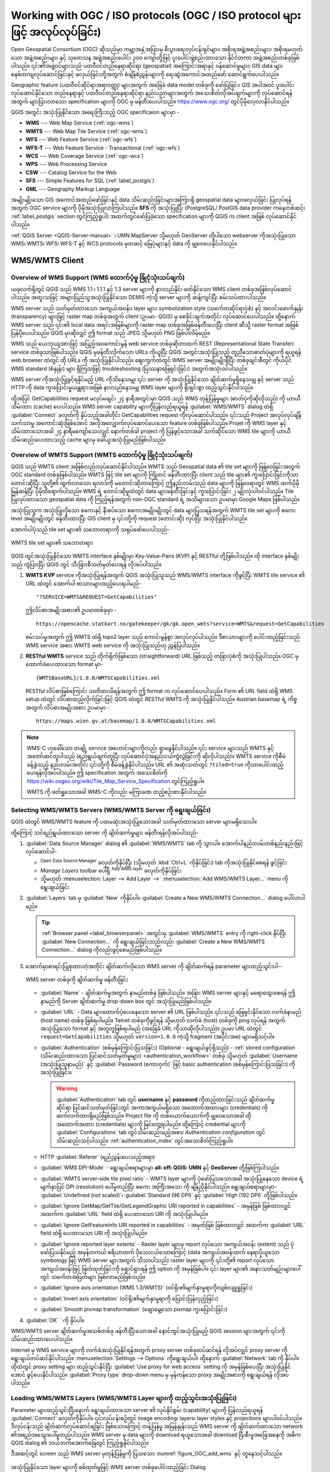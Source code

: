 .. _working_with_ogc:

*******************************************************************************
Working with OGC / ISO protocols (OGC / ISO protocol များဖြင့် အလုပ်လုပ်ခြင်း)
*******************************************************************************

.. only:: html

   .. contents::
      :local:

.. index:: OGC (Open Geospatial Consortium)

Open Geospatial Consortium (OGC) ဆိုသည်မှာ ကမ္ဘာ့အနှံ့အပြားမှ စီးပွားရေးလုပ်ငန်းရှင်များ၊ အစိုးရအဖွဲ့အစည်းများ၊ အစိုးရမဟုတ်သော အဖွဲ့အစည်းများ နှင့် သုတေသန အဖွဲ့အစည်းပေါင်း ၃၀၀ ကျော်တို့ဖြင့် ပူးပေါင်းဖွဲ့စည်းထားသော နိုင်ငံတကာ အဖွဲ့အစည်းတစ်ခုဖြစ်ပါသည်။ ၎င်း၏အဖွဲ့ဝင်များသည် ပထဝီဝင်တည်နေရာဆိုင်ရာ (geospatial) အကြောင်းအရာနှင့် ဝန်ဆောင်မှုများ၊ GIS data များစနစ်တကျလုပ်ဆောင်ခြင်းနှင့် ဖလှယ်ခြင်းတို့အတွက် စံချိန်စံညွှန်းများကို ရေးဆွဲအကောင်အထည်ဖော် ဆောင်ရွက်ပေးပါသည်။ 

Geographic feature (ပထဝီဝင်ဆိုင်ရာအရာဝတ္ထု) များအတွက် အခြေခံ data model တစ်ခုကို ဖော်ပြခြင်း၊ GIS အပါအဝင် ပူးပေါင်းလုပ်ဆောင်နိုင်သော တည်နေရာနှင့် ပထဝီဝင်တည်နေရာဆိုင်ရာ နည်းပညာများအတွက် အသေးစိတ်လိုအပ်ချက်များကို လုပ်ဆောင်ရန်အတွက် များပြားလာသော specification များကို OGC မှ ဖန်တီးပေးပါသည်။  https://www.ogc.org/ တွင်ပိုမိုလေ့လာနိုင်ပါသည်။

.. index:: WMS, WFS, WCS, CAT, SFS, GML

QGIS အတွင်း အသုံးပြုနိုင်သော အရေးကြီးသည့် OGC specificaion များမှာ -

* **WMS** --- Web Map Service (:ref:`ogc-wms`)
* **WMTS** --- Web Map Tile Service (:ref:`ogc-wms`)
* **WFS** --- Web Feature Service (:ref:`ogc-wfs`)
* **WFS-T** --- Web Feature Service - Transactional (:ref:`ogc-wfs`)
* **WCS** --- Web Coverage Service (:ref:`ogc-wcs`)
* **WPS** --- Web Processing Service
* **CSW** --- Catalog Service for the Web
* **SFS** --- Simple Features for SQL (:ref:`label_postgis`)
* **GML** --- Geography Markup Language

အမျိုးမျိုးသော GIS အကောင်အထည်ဖော်ခြင်းနှင့် data သိမ်းဆည်းခြင်းများအကြားရှိ geospatial data များဖလှယ်ခြင်း ပြုလုပ်ရန်အတွက် OGC service များကို ပိုမိုအသုံးပြုလာကြပါသည်။ **SFS** ကို အသုံးပြုပြီး (PostgreSQL/ PostGIS data provider ကနေတစ်ဆင့်၊ :ref:`label_postgis` section တွင်ကြည့်ရှုပါ) အထက်တွင်ဖော်ပြခဲ့သော specification များကို QGIS က client အဖြစ် လုပ်ဆောင်နိုင်ပါသည်။

:ref:`QGIS Server <QGIS-Server-manual>` ၊ UMN MapServer သို့မဟုတ် GeoServer တို့ပါသော webserver ကိုအသုံးပြုသော WMS၊ WMTS၊ WFS၊ WFS-T နှင့် WCS protocols မှတဆင့် မြေပုံများနှင့် data ကို မျှဝေပေးနိုင်ပါသည်။ 

.. _`ogc-wms`:

WMS/WMTS Client
================

.. index:: WMS; Client
   see: WMTS; WMS

.. _`ogc-wms-about`:

Overview of WMS Support (WMS ထောက်ပံ့မှု ခြုံငုံသုံးသပ်ချက်)
-------------------------------------------------------------

ယခုလက်ရှိတွင် QGIS သည် WMS 1.1 ၊ 1.1.1 နှင့် 1.3 server များကို နားလည်နိုင်၊ ဖတ်နိုင်သော WMS client တစ်ခုအဖြစ်လုပ်ဆောင်ပါသည်။ အထူးသဖြင့် အများပြည်သူအသုံးပြုနိုင်သော DEMIS ကဲ့သို့ server များကို ဆန့်ကျင်ပြီး စမ်းသပ်ထားပါသည်။

WMS server သည် သတ်မှတ်ထားသော အကျယ်အဝန်း၊ layer များ၊ symbolization style (သင်္ကေတဆိုင်ရာပုံစံ) နှင့် အလင်းဖောက်နှုန်း (transparency) များဖြင့် raster map တစ်ခုအတွက် client (ဥပမာ- QGIS) မှ စေခိုင်းချက်အတိုင်း လုပ်ဆောင်ပေးပါသည်။ ထို့နောက် WMS server သည် ၎င်း၏ local data အရင်းအမြစ်များကို raster map တစ်ခုအဖြစ်ဖန်တီးပေးပြီး client ဆီသို့ raster format အဖြစ် ပြန်ပို့ပေးပါသည်။ QGIS မှာဆိုလျှင် ဤ format သည် JPEG သို့မဟုတ် PNG ဖြစ်ပါလိမ့်မည်။

WMS သည် ယေဘုယျအားဖြင့် အပြည့်အဝကောင်းမွန် web service တစ်ခုဆိုတာထက် REST (Representational State Transfer) service တစ်ခုသာဖြစ်ပါသည်။ QGIS မှဖန်တီးလိုက်သော URLs ကိုယူပြီး QGIS အတွင်းအသုံးပြုသည့် တူညီသောဓာတ်ပုံများကို ရယူရန် web browser ထဲတွင် ထို URLs ကို အသုံးပြုနိုင်ပါသည်။ ဈေးကွက်ထဲတွင် WMS server အမျိုးမျိုးရှိပြီး တစ်ခုချင်းစီတွင် ကိုယ်ပိုင် WMS standard (စံနှုန်း) များ ရှိကြသဖြင့် troubleshooting (ပြဿနာဖြေရှင်းခြင်း) အတွက်အသုံးဝင်ပါသည်။

WMS server ကိုအသုံးပြုခွင့်ရနိုင်မည့် URL ကိုသိနေသမျှ၊ ၎င်း server ကို အသုံးပြုနိုင်သော ချိတ်ဆက်မှုရှိနေသမျှ နှင့် server သည် HTTP ကို data ကူးပြောင်းမှုယန္တရားအဖြစ် နားလည်နေသမျှ WMS layer များကို ရိုးရှင်းစွာ ထည့်သွင်းနိုင်ပါသည်။

ထို့အပြင် GetCapabilities request မလုပ်မချင်း ၂၄ နာရီအတွင်းမှာ QGIS သည် WMS တုန့်ပြန်မှုများ (ဓာတ်ပုံကိုဆိုလိုသည်) ကို ယာယီသိမ်းထား (cache) ပေးပါသည်။ WMS server capability များကိုပြန်လည်ရယူရန် :guilabel:`WMS/WMTS` dialog ထဲရှိ :guilabel:`Connect` ခလုတ်ကို နှိပ်သည့်အခါတိုင်း GetCapabilities request ကိုလုပ်ဆောင်ပါသည်။ ၎င်းသည် Project အလုပ်လုပ်ချိန်သက်သာမှု အကောင်းဆုံးဖြစ်အောင် အလိုအလျှောက်လုပ်ဆောင်ပေးသော feature တစ်ခုဖြစ်ပါသည်။ Projet ကို WMS layer နှင့်သိမ်းထားသောအခါ ၂၄ နာရီမကျော်သေးလျှင် နောက်တစ်ခါ project ကို ပြန်ဖွင့်သောအခါ သက်ဆိုင်သော WMS tile များကို ယာယီသိမ်းဆည်းပေးထားသည့် cache များမှ ခေါ်ယူအသုံးပြုမည်ဖြစ်ပါသည်။

Overview of WMTS Support (WMTS ထောက်ပံ့မှု ခြုံငုံသုံးသပ်ချက်)
---------------------------------------------------------------

QGIS သည် WMTS client အဖြစ်လည်းလုပ်ဆောင်နိုင်ပါသည်။ WMTS သည် Geospatial data ၏ tile set များကို ဖြန့်ဝေခြင်းအတွက် OGC standard တစ်ခုဖြစ်ပါသည်။ WMTS ဖြင့် tile set များကို ကြိုတင် ဖန်တီးထားပြီး client သည် tile များ၏ ကူးပြောင်းခြင်းကိုသာ တောင်းဆိုပြီး သူတို့၏ ထွက်လာသော ရလာဒ်ကို မတောင်းဆိုတာကြောင့် ဤနည်းလမ်းသည် data များကို ဖြန့်ဝေရာတွင် WMS ထက်ပိုမိုမြန်ဆန်ပြီး ပိုမိုထိရောက်ပါသည်။ WMS ရဲ့ တောင်းဆိုမှုထဲတွင် data များဖန်တီးခြင်းနှင့် ကူးပြောင်းခြင်း ၂ မျိုးလုံးပါဝင်ပါသည်။ Tile ပြုလုပ်ထားသော geospatial data ကို ကြည့်ရန်အတွက် non-OGC standard ရဲ့ အသိများသော ဥပမာမှာ Google Maps ဖြစ်ပါသည်။

အသုံးပြုသူက အသုံးပြုလိုသော စကေးနှင့် နီးစပ်သော စကေးအမျိုးမျိုးတွင် data များပြသရန်အတွက် WMTS tile set များကို စကေး level အမျိုးမျိုးတွင် ဖန်တီးထားပြီး GIS client မှ ၎င်းတို့ကို request (တောင်းဆို) လုပ်ပြီး အသုံးပြုနိုင်ပါသည်။

အောက်ပါပုံသည် tile set များ၏ သဘောတရားကို သရုပ်ဖော်ပေးပါသည်- 

.. _figure_wmts_tiles:

.. figure:: img/concept_wmts.png
   :align: center

   WMTS tile set များ၏ သဘောတရား

QGIS တွင်အသုံးပြုနိုင်သော WMTS interface နှစ်မျိုးမှာ Key-Value-Pairs (KVP) နှင့် RESTful တို့ဖြစ်ပါသည်။ ထို interface နှစ်မျိုးသည် ကွဲပြားပြီး QGIS တွင် သီးခြားစီသတ်မှတ်ပေးရန် လိုအပ်ပါသည်။

#. **WMTS KVP** service ကိုအသုံးပြုရန်အတွက် QGIS အသုံးပြုသူသည် WMS/WMTS interface ကိုဖွင့်ပြီး WMTS tile service ၏ URL ထဲတွင် အောက်ပါ စာသားများထည့်ပေးရပါမည်-

   ::

     "?SERVICE=WMTS&REQUEST=GetCapabilities"

   ဤလိပ်စာအမျိုးအစား၏ ဥပမာတစ်ခုမှာ - 

   ::

      https://opencache.statkart.no/gatekeeper/gk/gk.open_wmts?service=WMTS&request=GetCapabilities

   စမ်းသပ်မှုအတွက် ဤ WMTS ထဲရှိ topo2 layer သည် ကောင်းမွန်စွာ အလုပ်လုပ်ပါသည်။ ဒီစာသားများကို ပေါင်းထည့်ခြင်းသည် WMS service အစား WMTS web service ကို အသုံးပြုသည်ဟု ညွှန်ပြပါသည်။

#. **RESTful WMTS** service သည် တိုက်ရိုက်ဖြစ်သော (straightforward) URL ဖြစ်သည့် တခြားပုံစံကို အသုံးပြုပါသည်။ OGC မှ ထောက်ခံပေးထားသော format မှာ-

   ::

     {WMTSBaseURL}/1.0.0/WMTSCapabilities.xml

   RESTful လိပ်စာဖြစ်ကြောင်း သတိထားမိရန်အတွက် ဤ format က လုပ်ဆောင်ပေးပါသည်။ Form ၏ URL field ထဲရှိ WMS setup ထဲတွင် လိပ်စာထည့်လိုက်ခြင်းဖြင့် QGIS ထဲတွင် RESTful WMTS ကို အသုံးပြုနိုင်ပါသည်။ Austrian basemap ရဲ့ ကိစ္စအတွက် လိပ်စာအမျိုးအစား ဥပမာမှာ - 

   ::

     https://maps.wien.gv.at/basemap/1.0.0/WMTSCapabilities.xml

.. note:: WMS-C ဟုခေါ်သော တချို့ service အဟောင်းများကိုလည်း ရှာဖွေနိုင်ပါသည်။ ၎င်း service များသည် WMTS နှင့်အတော်ဆင်တူပါသည် (ရည်ရွယ်ချက်တူပြီး လုပ်ဆောင်ပုံအနည်းငယ်ကွဲလွဲခြင်းကို ဆိုလိုပါသည်)။ WMTS service ကိုစီမံခန့်ခွဲသည့် နည်းလမ်းအတိုင်း ၎င်းတို့ကို စီမံခန့်ခွဲနိုင်ပါသည်။ URL ၏ အဆုံးသတ်တွင် ``?tiled=true`` ကိုသာပေါင်းထည့်ပေးရန်လိုအပ်ပါသည်။ ဤ specification အတွက် အသေးစိတ်ကို https://wiki.osgeo.org/wiki/Tile_Map_Service_Specification တွင်ကြည့်ရှုပါ။

   WMTS ကို ဖတ်ရှုသောအခါ WMS-C ကိုလည်း မကြာခဏ ထည့်စဉ်းစားနိုင်ပါသည်။

.. _`ogc-wms-servers`:

Selecting WMS/WMTS Servers (WMS/WMTS Server ကို ရွေးချယ်ခြင်း)
---------------------------------------------------------------

QGIS ထဲတွင် WMS/WMTS feature ကို ပထမဆုံးအသုံးပြုသောအခါ သတ်မှတ်ထားသော server များမရှိသေးပါ။

ထို့ကြောင့် သင်ရည်ရွယ်ထားသော server ကို ချိတ်ဆက်မှုများ ဖန်တီးရန်လိုအပ်ပါသည်-

#. :guilabel:`Data Source Manager` dialog ၏ |wms| :guilabel:`WMS/WMTS` tab ကို သွားပါ။ အောက်ပါနည်းလမ်းတစ်နည်းနည်းဖြင့် လုပ်ဆောင်ပါ- 

   * |dataSourceManager| :sup:`Open Data Source Manager` ခလုတ်ကိုနှိပ်ပြီး (သို့မဟုတ် :kbd:`Ctrl+L` ကိုနှိပ်ခြင်း) tab ကိုအသုံးပြုနိုင်စေရန် ဖွင့်ခြင်း
   * *Manage Layers* toolbar ပေါ်ရှိ |addWmsLayer| :sup:`Add WMS layer` ခလုတ်ကိုနှိပ်ခြင်း
   * သို့မဟုတ် :menuselection:`Layer --> Add Layer -->` |addWmsLayer|:menuselection:`Add WMS/WMTS Layer...` menu ကို ရွေးချယ်ခြင်း
#. :guilabel:`Layers` tab မှ :guilabel:`New` ကိုနှိပ်ပါ။ :guilabel:`Create a New WMS/WMTS Connection...` dialog ပေါ်လာပါမည်။

   .. tip:: :ref:`Browser panel <label_browserpanel>` အတွင်းမှ |wms| :guilabel:`WMS/WMTS` entry ကို right-click နှိပ်ပြီး :guilabel:`New Connection...` ကို ရွေးချယ်ခြင်းသည်လည်း :guilabel:`Create a New WMS/WMTS Connection...` dialog ကိုလည်းဖွင့်စေမည်ဖြစ်ပါသည်။

#. အောက်မှာစာရင်းပြုစုထားတဲ့အတိုင်း ချိတ်ဆက်လိုသော WMS server ကို ချိတ်ဆက်ရန် parameter များထည့်သွင်းပါ-- 

   .. _figure_OGC_create_wms_connection:

   .. figure:: img/add_connection_wms.png
      :align: center

      WMS server တစ်ခုကို ချိတ်ဆက်မှု ဖန်တီးခြင်း

   * :guilabel:`Name` - ချိတ်ဆက်မှုအတွက် နာမည်တစ်ခု ဖြစ်ပါသည်။ အခြား WMS server များနှင့် မရောထွေးစေရန် ဤနာမည်ကို Server ချိတ်ဆက်မှု drop-down box တွင် အသုံးပြုမည်ဖြစ်ပါသည်။
   * :guilabel:`URL` - Data များထောက်ပံ့ပေးနေသော server ၏ URL ဖြစ်ပါသည်။ ၎င်းသည် ဖြေရှင်းနိုင်သော လက်ခံနာမည် (host name) တစ်ခု ဖြစ်ရပါမည်။ Telnet တစ်ခုကိုဖွင့်ရန် သို့မဟုတ် လက်ခံ (host) တစ်ခုကို ping လုပ်ရန် အတွက် အသုံးပြုသော format နှင့် အတူတူဖြစ်ရပါမည် (အခြေခံ URL ကိုသာဆိုလိုပါသည်)။ ဥပမာ URL ထဲတွင် ``request=GetCapabilities`` သို့မဟုတ် ``version=1.0.0`` ကဲ့သို့ fragment (အပိုင်းအစ) များမရှိသင့်ပါ။
   * :guilabel:`Authentication` (စစ်မှန်ကြောင်းပြသခြင်း) (Optional - ရွေးချယ်ခွင့်ရှိသည်) - :ref:`stored configuration (သိမ်းဆည်းထားသော ပြင်ဆင်သတ်မှတ်မှုများ) <authentication_workflow>` တစ်ခု သို့မဟုတ် :guilabel:`Username (အသုံးပြုသူနာမည်)` နှင့် :guilabel:`Password (စကားဝှက်)` ဖြင့် basic authentication (စစ်မှန်ကြောင်းပြသခြင်း) ကို အသုံးပြုခြင်း။

     .. warning::

      :guilabel:`Authentication` tab တွင် **username** နှင့် **password** ကိုထည့်ထားခြင်းသည် ချိတ်ဆက်မှုဆိုင်ရာ ပြင်ဆင်သတ်မှတ်ခြင်းတွင် အကာအကွယ်မရှိသော အထောက်အထားများ (credentials) ကို ဆက်လက်ထားရှိမည်ဖြစ်သည်။ Project file ကို တစ်ယောက်ယောက်ကို မျှဝေသောအခါ ထို အထောက်အထား (credentials) များကို မြင်တွေ့ရပါမည်။ ထို့ကြောင့် credential များကို :guilabel:`Configurations` tab တွင်သိမ်းဆည်းမည့်အစား *Authentication configuration* တွင်သိမ်းဆည်းသင့်ပါသည်။ :ref:`authentication_index` တွင်အသေးစိတ်ကြည့်ရှုပါ။

   * HTTP :guilabel:`Referer` (ရည်ညွှန်းပေးသည့်အရာ)
   * :guilabel:`WMS DPI-Mode` -	ရွေးချယ်စရာများမှာ **all**၊ **off**၊ **QGIS**၊ **UMN** နှင့် **GeoServer** တို့ဖြစ်ကြပါသည်။
   * :guilabel:`WMTS server-side tile pixel ratio` - WMTS layer များကို ပုံဖော်ပြသသောအခါ အသုံးပြုနေသော device ရဲ့ မျက်နှာပြင် DPI (resolution) ပေါ်မူတည်ပြီး စကေး အကြီးအသေး ကို ချိန်ညှိနိုင်ပါသည်။ ရွေးချယ်စရာများမှာ- :guilabel:`Undefined (not scaled)`၊ :guilabel:`Standard (96 DPI)` နှင့် :guilabel:`High (192 DPI)` တို့ဖြစ်ပါသည်။
   * |unchecked| :guilabel:`Ignore GetMap/GetTile/GetLegendGraphic URI reported in capabilities` - အမှန်ခြစ် ခြစ်ထားလျှင် အထက်က :guilabel:`URL` field ထဲရှိ ပေးထားသော URI ကို အသုံးပြုပါမည်။
   * |unchecked| :guilabel:`Ignore GetFeatureInfo URI reported in capabilities` - အမှတ်ခြစ် ခြစ်ထားလျှင် အထက်က :guilabel:`URL` field ထဲရှိ ပေးထားသော URI ကို အသုံးပြုပါမည်။	 
   * |unchecked| :guilabel:`Ignore reported layer extents` - Raster layer များမှ report လုပ်သော အကျယ်အဝန်း (extent) သည် ပုံဖော်ပြသနိုင်မည့် အမှန်တကယ် ဧရိယာထက် ပိုသေးငယ်သောကြောင့် (data အကျယ်အဝန်းထက် နေရာပိုယူသော symbology ဖြင့် WMS server များအတွက် သိသာပါသည်) raster layer များကို ၎င်းတို့၏ report လုပ်သော အကျယ်အဝန်းဖြင့် ဖြတ်ထုတ်ခြင်းကို ရှောင်ရှားရန် ဤ option ကို အမှန်ခြစ်ပါ။ ၎င်း layer များ၏ အနားသတ်မျဉ်းများပေါ်တွင် သင်္ကေတအပြတ်များ ဖြစ်လာမည်ဖြစ်သည်။
   * |unchecked| :guilabel:`Ignore axis orientation (WMS 1.3/WMTS)` (ဝင်ရိုး၏မျက်နှာမူရာကိုလျစ်လျူရှုခြင်း)
   * |unchecked| :guilabel:`Invert axis orientation` (ဝင်ရိုး၏မျက်နှာမူရာကို ပြောင်းပြန်လှည့်ခြင်း)
   * |unchecked| :guilabel:`Smooth pixmap transformation` (ချောမွေ့သော pixmap ကူးပြောင်းခြင်း)
#. :guilabel:`OK` ` ကို နှိပ်ပါ။

WMS/WMTS server ချိတ်ဆက်မှုအသစ်တစ်ခု ဖန်တီးပြီးသောအခါ နောင်တွင်အသုံးပြုမည့် QGIS session များအတွက် ၎င်းကို သိမ်းဆည်းထားပေးပါသည်။

.. index:: Proxy, Proxy server

Internet မှ WMS service များကို လက်ခံအသုံးပြုနိုင်ရန်အတွက် proxy server တစ်ခုတပ်ဆင်ရန် လိုအပ်လျှင် proxy server ကိုရွေးချယ်တပ်ဆင်နိုင်ပါသည်။ :menuselection:`Settings --> Options` ကိုရွေးချယ်ပါ၊ ထို့နောက် :guilabel:`Network` tab ကို နှိပ်ပါ။ ထိုထဲတွင် proxy setting များ ထည့်သွင်းနိုင်ပြီး |checkbox|:guilabel:`Use proxy for web access` setting ကို အမှန်ခြစ်ပေးပြီး အသုံးပြုနိုင်အောင် ဖွင့်ပေးနိုင်ပါသည်။ :guilabel:`Proxy type` |selectString| drop-down menu မှ မှန်ကန်သော proxy အမျိုးအစားကို ရွေးချယ်ရန် လိုအပ်ပါသည်။

.. _`ogc-wms-layers`:

Loading WMS/WMTS Layers (WMS/WMTS Layer များကို ထည့်သွင်းအသုံးပြုခြင်း)
------------------------------------------------------------------------

Parameter များထည့်သွင်းပြီးနောက် ရွေးချယ်ထားသော server ၏ လုပ်နိုင်စွမ်း (capability) များကို ပြန်လည်ရယူရန် :guilabel:`Connect` ခလုတ်ကိုနှိပ်ပါ။ ၎င်းလုပ်ငန်းစဉ်တွင် image encoding၊ layers၊ layer styles နှင့် projections များပါဝင်ပါသည်။ ဒီလုပ်ငန်းသည် ချိတ်ဆက်လုပ်ဆောင်ရခြင်း ဖြစ်သောကြောင့် တန့်ပြန်မှု အမြန်နှုန်းသည် WMS server ကို ချိတ်ဆက်ထားသော network ၏အရည်အသွေးပေါ်မူတည်ပါသည်။ WMS server မှ data များကို download ရယူသောအခါ download ပြီးစီးမှုအခြေအနေကို အဓိက QGIS dialog ၏ ဘယ်ဘက်အောက်ခြေတွင် ကြည့်ရှုနိုင်ပါသည်။

ဒီအဆင့်တွင် screen သည် WMS server မှတုန့်ပြန်မှုကို ပြသသော :numref:`figure_OGC_add_wms` နှင့် တူနေသင့်ပါသည်။

.. _figure_OGC_add_wms:

.. figure:: img/connection_wms.png
   :align: center

   အသုံးပြုနိုင်သော layer များကို စစ်ထုတ်မှုဖြင့် WMS server တစ်ခုပေါင်းထည့်ခြင်း Dialog 
   
Dialog ၏ :guilabel:`Layers` tab အပေါ်ပိုင်းတွင် server မှလုပ်ဆောင်ပေးသော သက်ဆိုင်သော ဓာတ်ပုံ style များနှင့် ထည့်မြှုပ်ထားသည့် layer အစုအဖွဲ့များပါဝင်သော အဆင့်ဆင့်ပြသသည့် ဖွဲ့စည်းမှုများကို တွေ့ရပါမည်။ Item တစ်ခုချင်းဆီကို အောက်ပါတို့ဖြင့် သရုပ်ခွဲနိုင်ပါသည်- 

* :guilabel:`ID` (အမှတ်နံပါတ်) တစ်ခု
* :guilabel:`Name` (အမည်) တစ်ခု
* :guilabel:`Title` (ခေါင်းစဉ်) တစ်ခု
* နှင့် :guilabel:`Abstract` (အကျဉ်းချုပ်) တစ်ခု

ညာဘက်အပေါ်ထောင့်မှ |search| widget ကိုအသုံးပြုပြီး စာရင်းကို စစ်ထုတ်နိုင်ပါသည်။

**Image Encoding** (ဓာတ်ပုံ code လုပ်ခြင်း)

:guilabel:`Image encoding` section သည် client နှင့် server နှစ်မျိုးလုံးက အလုပ်လုပ်ပေးနိင်သော format များကို စာရင်းပြုစုပေးပါသည်။ ဓာတ်ပုံတိကျမှု လိုအပ်ချက်ပေါ်မူတည်ပြီး သင့်တော်သော တစ်ခုကို ရွေးချယ်ပါ။

.. tip:: **Image Encoding**

   WMS server သည် JPEG သို့မဟုတ် PNG image encoding ကို ပေးပါသည်။ JEPG သည် lossy compression အမျိုးအစားဖြစ်ပြီး PNG သည် raw raster data များကိုသာ ထုတ်ပေးပါသည်။

   WMS data သည် ဓာတ်ပုံကို သဘာဝအတိုင်းကြည့်ကောင်းပြီး ဓာတ်ပုံ၏တချို့သော အရည်အသွေးများဆုံးရှုံးမှုသည် ကိုယ့်အတွက်အရေးမကြီးလျှင် JPEG ကိုအသုံးပြုပါ။ ဒီနည်းဟာ PNG နှင့် နှိုင်းယှဉ်လျှင် data ရွှေ့ပြောင်းမှု လိုအပ်ချက်ကို ၅ ဆ လျော့ချပေးပါသည်။

   မူရင်း data အတိုင်းအပြည့်အဝပြန်လည်အသုံးချလိုပြီး data ရွှေ့ပြောင်းမှု လိုအပ်ချက်များ မြင့်မားခြင်းသည် ကိုယ့်အတွက် အရေးမကြီးလျှင် PNG ကိုအသုံးပြုပါ။

**Options** (ရွေးချယ်စရာများ)

Dialog ၏ ရွေးချယ်စရာနေရာတွင် WMS ရဲ့ request များကို ပြင်ဆင်သတ်မှတ်ရန် နည်းလမ်းများကို ဖော်ပြပေးပါသည်။ အောက်ပါအတိုင်း သတ်မှတ်နိုင်ပါသည်- 

* :guilabel:`Tile size (Tile ကွက် အရွယ်အစား)` - WMG requet ကို request အများကြီးအဖြစ် ပိုင်းခြားရန်အတွက် Tile အရွယ်အစား (ဥပမာ- 256x256) ကို သတ်မှတ်လိုလျှင် Tile size ကို သုံးပါ။
* :guilabel:`Request step size` - Tile ၏ border (အနားသတ်များ) တွင် အညွှန်းများ ပြတ်တောက်နေမှုကို လျော့ချလိုလျှင် step size (အဆင့်အရွယ်အစား) ကို တိုးလိုက်ခြင်းဖြင့် request များ ပိုကြီးစေခြင်း၊ tile အရေအတွက်နည်းသွားစေခြင်း နှင့် border အရေအတွက်နည်းသွားစေခြင်းတို့ကို ဖြစ်စေပါသည်။ Default တန်ဖိုးမှာ 2000 ဖြစ်ပါသည်။
* Server မှ :guilabel:`Maximum number of GetFeatureInfo results (GetFeatureInfo results ၏ အများဆုံးအရေအတွက်)`

* WMS server ၏ လုပ်ဆောင်နိုင်စွမ်းပေါ်မူတည်ပြီး WMS layer တစ်ခုချင်းစီကို CRS များစွာထဲတွင် ဖော်ပြနိုင်ပါသည်။ စာရင်းထဲမှ WMS တစ်ခုကိုရွေးချယ်လျှင် web server က ထောက်ပံ့ပေးထားသော မူရင်း projection နှင့် field တစ်ခုပေါ်လာပါမည်။ WMS ၏ မူရင်း projection ကို WMS server တွင်အသုံးပြုလို့ရသော တခြား CRS နှင့် အစားထိုးရန်အတွက် |setProjection| :sup:`Select CRS` widget ကိုနှိပ်ပါ။

  :numref:`figure_projection_custom` ထဲတွင် ပြထားသည်နှင့် ဆင်တူသော dialog တစ်ခုပေါ်လာပါမည်။ Dialog ၏ WMS version နှင့် အဓိကခြားနားချက်မှာ WMS server တွင် အသုံးပြုလို့ရသော CRS များကိုသာ ပြသပေးပါသည်။

* WMS server တွင် ဤ feature ကိုအသုံးပြုနိုင်လျှင် |checkbox| :guilabel:`Use contextual WMS Legend` ကို စတင်အသုံးပြုလို့ရနိုင်ပြီ ဖြစ်ပါသည်။ ထို့နောက် မြေပုံ၏ လက်ရှိမြင်ကွင်းတွင်ပေါ်နေသော သက်ဆိုင်ရာရည်ညွှန်းချက်များကိုသာ ဖော်ပြပေးမည်ဖြစ်ပြီး လက်ရှိမြေပုံရဲ့ မြင်ကွင်းတွင်မမြင်ရသော အချက်အလက်များကို ရည်ညွှန်းချက်အဖြစ်ဖော်ပြမပေးပါ။

Dialog ၏ အောက်ခြေတွင် :guilabel:`Layer name (Layer နာမည်)` text field (စာသား column) သည် ရွေးချယ်ထားသာ item များ၏ :guilabel:`Title` (ခေါင်းစဉ်) ကို ပြသပေးပါသည်။ အမည်ကို စိတ်ကြိုက်ပြင်ဆင်နိုင်ပါသည်။ :guilabel:`Add` ခလုတ်ကို နှိပ်ပြီး QGIS ထဲတွင် layer များကို ထည့်ပြီးသောအခါ ထိုအမည် သည် :guilabel:`Layers` panel ထဲတွင် ပေါ်နေမည်ဖြစ်သည်။

Layer အများအပြားကို တစ်ပြိုင်နက်ရွေးချယ်ထားနိုင်ပါသည်၊ သို့သော် layer တစ်ခုတွင် ဓာတ်ပုံတစ်ပုံကိုပဲ style ပြင်ဆင်ပေးပါသည်။ Layer အများအပြားကိုရွေးချယ်ထားသောအခါ WMS server ထဲမှာ ၎င်းတို့ကိုပေါင်းလိုက်ပြီး layer တစ်ခုတည်းအဖြစ် QGIS ဆီသို့ ပို့ဆောင်ပေးပါသည်။ အလိုအလျှောက်ဖန်တီးပေးသောနာမည်မှာ မူရင်းခေါင်းစဉ်၏ စာရင်းကို slash (``/``) ဖြင့်ပိုင်းခြားထားပါသည်။ |checkbox| :guilabel:`Load as separate layers` (သီးခြား layer များအဖြစ် ထည့်သွင်းရန်) ကို ရွေးချယ်နိုင်ပါသည်။

**Layer Order** (Layer အစီအစဉ်) 

:guilabel:`Layer Order` tab သည် လက်ရှိချိတ်ဆက်ထားသော WMS server မှ ရွေးချယ်ထားသော layer များကို စာရင်းပြုစုပေးပါသည်။

Server တစ်ခုမှ ပုံဖော်ပြသပေးထားသော WMS layer များကို :guilabel:`Layers` tab ထဲတွင် စာရင်းပြုစုထားသော အစီအစဉ်အတိုင်း စီစဉ်ပါသည်။ အစီအစဉ် ကို ပြောင်းလဲလိုလျှင် :guilabel:`Layer Order` tab ၏ :guilabel:`Up` နှင့် :guilabel:`Down` ခလုတ်များကို အသုံးပြုနိုင်ပါသည်။

.. _`ogc-wms-transparency`:

**Transparency** (အလင်းဖောက်နှုန်း)

အသုံးပြုလို့ရသည့်နေရာများတွင် အမြဲတမ်းပွင့်နေစေရန် :guilabel:`Layer Properties` မှ :guilabel:`Global transparency` setting ကို အသေဖန်တီးထားပါသည်။


.. _tilesets:

Tilesets (Tile အစုများ)
------------------------

.. index:: WMS tiles, WMS-C, WMTS

WMTS (ယာယီသိမ်းဆည်းထားပေးသော WMS) service များကိုအသုံးပြုသောအခါ server မှပေးထားသော :guilabel:`Tilesets` tab မှတဆင့် ရှာဖွေနိုင်ပါသည်။ အရွယ်အစား၊ format များနှင့် အသုံးပြုနိုင်သော CRS များကဲ့သို့ တခြားသော အချက်အလက်များကို ဤဇယားထဲတွင် စာရင်းပြုစုပေးပါသည်။

::

  # WMTS service ဥပမာ

  https://opencache.statkart.no/gatekeeper/gk/gk.open_wmts?service=WMTS&request=GetCapabilities

Layer တစ်ခုကိုထည့်သွင်းအသုံးပြုရန် ရွေးချယ်ရာတွင် :ref:`Interpretation method (အဓိပ္ပါယ်ဖော်ခြင်းနည်းလမ်း) <interpretation>` တစ်ခုကိုလည်း အသုံးပြုနိုင်ပါသည်၊ ၎င်းကို band တစ်ခုတည်းပါပြီး float type (ဒဿမကိန်း) ဖြစ်သော raster layer အဖြစ်ပြောင်းလဲပစ်ပြီး QGIS ၏ လုပ်ရိုးလုပ်စဉ် :ref:`raster renderers <raster_rendering>` ကို အသုံးပြုပြီး style ပြင်ဆင်မည်ဖြစ်သည်။

ဤလုပ်ဆောင်ချက်နှင့် ပေါင်းစပ်ပြီး :menuselection:`View --> Panels` (သို့မဟုတ် |kde| :menuselection:`Settings--> Panels`) ကိုရွေးချယ်ခြင်းအားဖြင့် :guilabel:`Tile Scale Panel` ကို အသုံးပြုနိုင်ပါသည်။ ၎င်းသည် ကောင်းမွန်သော slider docked in တစ်ခုဖြင့် tile server မှ အသုံးပြုနိုင်သော စကေးများကို ဖန်တီးပေးမည်ဖြစ်သည်။

.. _`ogc-wms-identify`:

Using the Identify Tool (Identify Tool ကို အသုံးပြုခြင်း)
----------------------------------------------------------

.. index:: WMS; Identify

WMS layer တစ်ခုထည့်လိုက်သည်နှင့် WMS server မှ layer တစ်ခုခုသည် queryable (စစ်ထုတ်ရွေးချယ်နိုင်သော) ဖြစ်လျှင် map canvas ပေါ်ရှိ pixel တစ်ခုကို ရွေးချယ်ရန် |identify| :sup:`Identify` tool ကို အသုံးပြုနိုင်ပါသည်။ ရွေးချယ်မှုတစ်ခုတိုင်းအတွက် WMS server ကို query လုပ်ပါသည်။ Query မှရလာသော ရလာဒ်များသည် plain text (စာသားသီးသန့်) များဖြစ်ပါသည်။ ဤစာသားများ၏ format သည် အသုံးပြုသော WMS server ပေါ်တွင်မူတည်ပါသည်။

.. _`ogc-wms-format-selection`:

**Format selection** (Format ရွေးချယ်ခြင်း)

ရလာဒ် format အမျိုးမျိုးကို server မှ အထောက်အပံ့ပေးလျှင် အသုံးပြုနိုင်သော format များပါသော combo box တစ်ခုကို identify results dialog တွင် အလိုအလျောက်ထည့်ပေးပြီး ရွေးချယ်ထားသော format ကို layer အတွက် project ထဲတွင် သိမ်းဆည်းပေးနိုင်ပါသည်။

.. _`ogc-wms-gml-format-support`:

**GML format support**

|identify| :sup:`Identify` tool သည် GML format ဖြင့် WMS server တုန့်ပြန်မှု (GetFeatureInfo) ကို ထောက်ပံ့ပေးပါသည် (ဤအကြောင်းအရာတွင် QGIS GUI ရှိ Feature ဟုခေါ်ပါသည်)။ Server မှ "Feature" format ကို အသုံးပြုနိုင်အောင် ထောက်ပံ့ပေးထားလျှင် Identify tool ၏ ရလာဒ်များသည် သာမန် vector layer တစ်ခုကဲ့သို့ vector feature များသာဖြစ်ပါသည်။ Feature တစ်ခုတည်းကိုသာရွေးချယ်ထားလျှင် မြေပုံထဲတွင် ထင်ရှားသောအရောင်ဖြင့် ပြသပြီး တခြား vector layer တစ်ခုဆီသို့ ကူးထည့်နိုင်ပါသည်။ GetFeatureInfo ကို GML format ဖြင့် ထောက်ပံ့ပေးထားရန် အောက်တွင်ပြထားသော UMN Mapserver ၏ နမူနာတပ်ဆင်ထားမှုကို ကြည့်ပါ။

::

  # in layer METADATA add which fields should be included and define geometry (example):

  "gml_include_items"   "all"
  "ows_geometries"      "mygeom"
  "ows_mygeom_type"     "polygon"

  # Then there are two possibilities/formats available, see a) and b):

  # a) basic (output is generated by Mapserver and does not contain XSD)
  # in WEB METADATA define formats (example):
  "wms_getfeatureinfo_formatlist" "application/vnd.ogc.gml,text/html"

  # b) using OGR (output is generated by OGR, it is sent as multipart and contains XSD)
  # in MAP define OUTPUTFORMAT (example):
  OUTPUTFORMAT
      NAME "OGRGML"
      MIMETYPE "ogr/gml"
      DRIVER "OGR/GML"
      FORMATOPTION "FORM=multipart"
  END

  # in WEB METADATA define formats (example):
  "wms_getfeatureinfo_formatlist" "OGRGML,text/html"


.. index::
   single: WMS; Properties
.. _`ogc-wms-properties`:

Viewing Properties (ဂုဏ်သတ္တိများကြည့်ရှုခြင်း)
------------------------------------------------

WMS server တစ်ခုထည့်လိုက်သည်နှင့် ရည်ညွှန်းချက်ထဲရှိ ၎င်း၏အပေါ်တွင် right-click ထောက်ပြီး :menuselection:`Properties` ရွေးချယ်ခြင်းဖြင့် ၎င်းရဲ့ property များကိုကြည့်ရှုနိုင်ပါသည်။ WMS/WMTS layer property များသည် raster layer property များနှင့် အလွန်ဆင်တူပါသည်။ ထို့ကြောင့် :ref:`raster_properties_dialog` တွင် အသေးစိတ် ဖော်ပြချက်ကိုတွေ့နိုင်ပါသည်။ သို့သော် တချို့သော မတူကွဲပြားမှုများရှိပြီး အောက်တွင် ရှင်းပြထားပါသည်။

.. _`ogc-wms-properties-metadata`:

Information properties (သတင်းအချက်အလက်ဆိုင်ရာ ဂုဏ်သတ္တိများ)
.............................................................

.. todo: Review information in this section, whether they are still provided

**Metadata Tab**

.. index::
   pair: WMS; Metadata

:guilabel:`Metadata` tab တွင် WMS server အကြောင်း သတင်းအချက်အလက် အများအပြားကို တွေ့နိုင်ပြီး ပုံမှန်အားဖြင့် ထို server မှ ပြန်ပေးသော လုပ်နိုင်စွမ်း ဖော်ပြချက်များမှ စုဆောင်းထားပါသည်။ WMS စံချိန်စံညွှန်းများကို ဖတ်ပြီး သတ်မှတ်ချက်အများအပြားကို စုဆောင်းနိုင်ပါသည် (:ref:`literature_and_web` ရှိ OPEN-GEOSPATIAL-CONSORTIUM တွင်ဖတ်ပါ)၊ သို့သော် အသုံးဝင်သော သတ်မှတ်ချက်အချို့ကို အောက်တွင် ဖော်ပြထားပါသည်-

* **Server Properties** (Server ဂုဏ်သတ္တိများ)

  - **WMS Version** --- Server မှ ထောက်ပံ့ပေးထားသော WMS version။ 
  - **Image Formats** --- မြေပုံရေးဆွဲသောအခါ server မှ တုန့်ပြန်နိုင်သော MIME အမျိုးအစားစာရင်း။ တည်ရှိနေသော Qt libraries ကို မည်သည့် foramts ဖြင့် တည်ဆောက်ခဲ့သည်ဖြစ်စေ QGIS မှထောက်ပံ့ပေးပါသည်။ များသောအားဖြင့် ``image/png`` နှင့် ``image/jpeg`` တို့ဖြစ်ကြပါသည်။
  - **Identity Formats** --- Identify tool ကိုအသုံးပြုသောအခါ server မှ တုန့်ပြန်နိုင်သော MIME အမျိုးအစားစာရင်း။ လက်ရှိတွင် QGIS  သည် ``text-plain`` အမျိုးအစားကို ထောက်ပံ့ပေးထားပါသည်။	

* **Layer Properties** (Layer ဂုဏ်သတ္တိများ)

  - **Selected** -- Layer ၏ server ကို project တွင်ထည့်သောအခါ ဤ layer ကို ရွေးချယ်မည်/မရွေးချယ်မည်။ 	
  - **Visible** --- ရည်ညွှန်းချက်ထဲတွင် မြင်ရနိုင်သည့်အတိုင်း ဤ layer ကို ရွေးချယ်မည်/မရွေးချယ်မည် (ယခု QGIS version ထဲတွင် အသုံးမပြုနိုင်သေးပါ)။	
  - **Can Identify** --- Identify tool ကို layer ပေါ်တွင် အသုံးပြုသောအခါ ဤ layer သည် ရလာဒ်တစ်ခုခုကို ပြန်ထုတ်ပေးမည်/မထုတ်ပေးမည်။
  - **Can be Transparent** --- ဤ layer ကို transparency (အလင်းဖောက်နှုန်း) ဖြင့် ပုံဖော်ပြသခြင်း ပြု/မပြု။ ``Yes`` ဖြစ်နေလျှင် ဤ QGIS version တွင် အမြဲတမ်း transparency ကို အသုံးပြုမည်ဖြစ်ပြီး Image encoding သည် transparency ကို ထောက်ပံ့ပေးပါသည်။
  - **Can Zoom In** --- ဤ layer ကို server အနေဖြင့် zoom ပြုလုပ်၍ ရ/မရ။ ဤ QGIS version သည် WMS layer များအားလုံးကို ``Yes`` သတ်မှတ်ထားသည်ဟု ယူဆပါသည်။ မပြည့်စုံသော layer များကို ထူးဆန်းစွာ ပုံဖော်ပြသခြင်းခံရနိုင်ပါသည်။
  - **Cascade Count** --- Layer တစ်ခုအတွက် raster data ရရှိရန် WMS server များသည် တခြား WMS server များကို proxy အဖြစ်လုပ်ဆောင်ပေးနိုင်ပါသည်။ ဤ layer အတွက် request ဘယ်နှကြိမ် ကို ရလာဒ်တစ်ခုအတွက် WMS server များသို့ ဆက်လက်ပို့ဆောင်ပေးသည် ဆိုသည်ကို ပြသပေးပါသည်။
  - **Fixed Width, Fixed Height** --- ဤ layer တွင် ပုံသေသတ်မှတ်ထားသော မူရင်း pixel အရွယ်အစားများ ရှိ/မရှိ။ ဤ QGIS version တွင် WMS layer များအားလုံးသည် ဤအရာနှင့်ပတ်သက်ပြီး မည်သည်မျှ မသတ်မှတ်ထားပါ။ မပြည့်စုံသော layer များကို ထူးဆန်းစွာ ပုံဖော်ပြသခြင်းခံရနိုင်ပါသည်။	
  - **WGS 84 Bounding Box** --- WGS 84 coordinate စနစ်ရှိ layer ၏ စတုဂံပုံစံအကျယ်အဝန်းနယ် (bounding box)။ အချို့သော WMS server များသည် ဤအတိုင်း မှန်မှန်ကန်ကန် မသတ်မှတ်ထားပါ (ဥပမာ- WGS 84 အစား UTM coordinate များကိုအသုံးပြုထားသည်)။ ထိုသို့ပြဿနာရှိနေလျှင် layer ကို စစချင်းမြင်ရသည့်မြင်ကွင်းသည် အလွန် zoomed-out လုပ်ထားပြီး ခပ်ဝေးဝေးမှ ပုံဖော်ပြသနေမည်ဖြစ်ပါသည်။ WMS webmaster ဆီသို့ ၎င်းတို့နားလည်နိုင်သော WMS XML element များဖြစ်သည့် ``LatLonBoundingBox``၊ ``EX_GeographicBoundingBox`` သို့မဟုတ် CRS:84 ``BoundingBox`` များအဖြစ် ဒီပြဿနာကို အသိပေးသင့်ပါသည်။
  - **Available in CRS** --- WMS server ထဲတွင် layer ကို render လုပ်နိုင်သော projection (အရိပ်ချစနစ်များ) များ။ ၎င်းတို့ကို WMS မူရင်း format ဖြင့် စာရင်းပြုစုထားပါသည်။ 
  - **Available in style** ---  WMS server ထဲတွင် layer ကို render လုပ်နိုင်သော ဓာတ်ပုံ style များ။

.. _wmts_temporal:

Temporal properties (အချိန်နှင့်ပတ်သက်သော ဂုဏ်သတ္တိများ)
.........................................................

Raster :ref:`temporal properties <raster_temporal>` (:guilabel:`Dynamic Temporal Control` ဟုခေါ်သော) ကို WMS နှင့် WMTS layer များအတွက် သတ်မှတ်ပေးနိုင်ပါသည်။ ပုံမှန်အားဖြင့် အချိန်နှင့်ပတ်သက်သော အတိုင်းအတာကို အသုံးပြုနိုင်သော WMS သို့မဟုတ် WMTS layer ကို project ထဲသို့ထည့်သွင်းသောအခါ ၎င်းကို ဘေးကပ်လျက်၌ |indicatorTemporal| :sup:`Temporal Layer` icon နှင့်အတူ :guilabel:`Layers` panel ထဲတွင် ညွှန်းပြပါသည်။ ပုံမှန်အားဖြင့် :guilabel:`Temporal` property များသည် :guilabel:`Automatic` temporal mode ဖြစ်ပါသည်။ Layer သည် ပုံမှန်အားဖြင့် temporal controller (အချိန်ထိန်းချုပ်သည့်အရာ) ၏ လက်ရှိအချိန်အပိုင်းအခြားအတိုင်း လိုက်နာလုပ်ဆောင်မည်ဟု ဆိုလိုပါသည်။

ထို့နောက် :guilabel:`Dynamic Temporal Control` အမှန်ခြစ်ဖြုတ်ထား၍ :guilabel:`Static WMS-T Temporal Range` အောက်ရှိ ရွေးချယ်စရာတစ်ခုကိုရွေးပြီး layer အတွက် မပြောင်းလဲသော အချိန်တန်ဖိုးတစ်ခုကို ရွေးချယ်နိုင်ပါသည်-

* :guilabel:`Server default` (Server ၏မူလအရှိအတိုင်း)
* ကပ်လျှက်ဖြစ်မနေသော အချိန် အပိုင်းအခြားများအတွက် server မှဖော်ပြထားသော data တစ်ခုဖြင့် :guilabel:`Predefined date (ကြိုတင်သတ်မှတ်ထားသောရက်စွဲ)` သို့မဟုတ် server မှဖော်ပြထားသော အသုံးပြုနိုင်သော ရက်စွဲများ၏ အပိုင်းအခြားတစ်ခုဖြင့် :guilabel:`Predefined range (ကြိုတင်သတ်မှတ်ထားသော အပိုင်းအခြား)`။ ကြိုတင်သတ်မှတ်ထားသော အပိုင်းအခြား အတွက် :guilabel:`Start date (အစရက်စွဲ)` နှင့် :guilabel:`End date (အဆုံးရက်စွဲ)` တို့မဖြစ်မနေလိုအပ်ပါသည်။ Provider တွင် ကပ်လျက် အချိန်အတွက် data ရှိလား/မရှိလား ဆိုတာပေါ်မူတည်ပြီး ၎င်းတို့၏ မျှော်မှန်း format ကို reference time option (အချိန်အကိုးအကား ရွေးချယ်မှု)(အောက်တွင်ကြည့်ပါ) မှ ကောက်နုတ်ယူနိုင်ပါသည်။
* Project ၏ properties dialog ထဲတွင် သတ်မှတ်ထားသည့်အတိုင်း :guilabel:`Follow project's temporal range (project ၏ အချိန်အပိုင်းအခြားအတိုင်း လိုက်နာလုပ်ဆောင်မည်)`

.. _figure_wmts_temporal:

.. figure:: img/temporal_properties.png
   :align: center

   WMTS layer တစ်ခု၏ အချိန်နှင့်ပတ်သက်သော ဂုဏ်သတ္တိများ

မည်သည့် temporal data ထိန်းချုပ်မှုကိုပဲ အသုံးပြုနေသည်ဖြစ်စေ မှန်ကန်သော temporal data ကို ပြသရန် :guilabel:`WMS-T Setting` အချို့ရှိပါသည်-

* အောက်ပါတို့ဖြစ်နိုင်သော :guilabel:`Time slice mode` (အချိန်ပိုင်းဖြတ်သည့်နည်းလမ်း)- 

  * :guilabel:`Use whole temporal range` (အချိန် အပိုင်းအခြားတစ်ခုလုံးကို အသုံးပြုသော)
  * :guilabel:`Match to start of range` (အချိန် အပိုင်းအခြား၏ အစနှင့်ကိုက်ညီသော)
  * :guilabel:`Match to end of range` (အချိန် အပိုင်းအခြား၏ အဆုံးနှင့်ကိုက်ညီသော)
  * :guilabel:`Closest match to start of range` (အချိန် အပိုင်းအခြား၏ အစနှင့် အနီးစပ်ဆုံးကိုက်ညီသော)
  * :guilabel:`Closest match to end of range` (အချိန် အပိုင်းအခြား၏ အဆုံးနှင့် အနီးစပ်ဆုံးကိုက်ညီသော)

* :guilabel:`Ignore time components (use dates only) (အချိန်အစိတ်အပိုင်းများကို လျစ်လျှူရှုခြင်း (ရက်စွဲများအတွက်သာအသုံးပြုရန်))` - အမှန်ခြစ် ခြစ်ထားလျှင် အချိန်နှင့်ပတ်သက်သော ရွေးချယ်စစ်ထုတ်ထားခြင်းများ၏ အချိန်အစိတ်အပိုင်းများကို ဖယ်ရှားပေးပြီး server request များထဲတွင် ရက်စွဲနှင့်ပတ်သက်သော အစိတ်အပိုင်းကိုသာ အသုံးပြုပါမည်။

Layer ၏ capability များထဲတွင် |checkbox| :guilabel:`Use Specific WMS-T Reference Time` ကို အမှန်ခြစ်ထားပြီး မှတ်တမ်းထုတ်ပေးထားသော အချိန်များမှ ရွေးချယ်နိုင်ပါသည်။ ကပ်လျှက်ဖြစ်မနေသော ရက်စွဲအချိန်ဖြစ်စဉ်များ set တစ်ခု (date အပိုင်းအခြားတစ်ခုအစား) ကို ဖော်ပြသည့် server များအတွက် လွယ်ကူစေပါသည်။

.. _`wms_server_properties`:

QGIS Server properties (QGIS Server ဂုဏ်သတ္တိများ)
...................................................

Raster layer :ref:`property <raster_server>` များအပြင် WMS/WMTS layer တစ်ခုကို QGIS Server ဖြင့် အများပြည်သူအသုံးပြုနိုင်အောင် ဖြန့်ဝေထားလျှင် အောက်ပါအတိုင်း ပြသနေပါမည် -

* :guilabel:`WMS Print layer` - Print ထုတ်ခြင်းအတွက် အသုံးပြုသင့်သော အခြား WMS layer ကို သတ်မှတ်နိုင်ပါသည် (:ref:`GetProjectSettings <wms_getprojectsettings>` reply ထဲတွင်)။ Print ထုတ်ခြင်းအတွက် ယေဘုယျအားဖြင့်မသင့်တော်သော WMTS layer များအတွက် အဆင်ပြေစေပါသည်။
* |checkbox| :guilabel:`Publish WMS/WMTS data source uri` - WMS/WMTS data များကို တိုက်ရိုက်ရယူရန် web client ကို ခွင့်ပြုပေးပါသည်။
* |checkbox| :guilabel:`Advertise as background layer` (နောက်ခံ layer အဖြစ် အသိပေးပါသည်)


.. _figure_wms_server:

.. figure:: img/server_properties.png
   :align: center

   WMS/WMTS layer တစ်ခု၏ QGIS Server ဂုဏ်သတ္တိများ

.. _`ogc-wms-legend`:

Show WMS legend graphic in table of contents and layout (Table of contents နှင့် layout ထဲတွင် WMS legend graphic များကို ပြသခြင်း)
------------------------------------------------------------------------------------------------------------------------------------

QGIS WMS data provider သည် table of contents ထဲရှိ layer စာရင်းထဲနှင့် print layout (မြေပုံထုတ်ရန်ပြင်ဆင်သောနေရာ) ထဲတွင် legend graphic တစ်ခုကို ပြသနိုင်ပါသည်။ WMS server သည် GetLegendGraphic capability ရှိပြီး layer သည် သတ်မှတ်ထားသော getCapability url ရှိမှသာ WMS legend ကို ပြသပေးမည်ဖြစ်သည်။ သို့မှသာ layer အတွက် style တစ်ခုကို ထပ်မံရွေးချယ်နိုင်မည်ဖြစ်သည်။

LegendGraphic ကို အသုံးပြုနိုင်လျှင် ၎င်းကို layer ၏ အောက်တွင်ပြသပေးမည်ဖြစ်သည်။ ၎င်းသည် သေးငယ်ပြီး ၎င်းကို dimension အစစ်တွင် ဖွင့်ရန်အတွက် ၎င်းပေါ်တွင် click နှိပ်ပေးဖို့လိုအပ်ပါသည် (QgsLegendInterface
architectural ကန့်သတ်ချက်များကြောင့်)။ Layer ၏ ရည်ညွှန်းချက်ပေါ်တွင် click ခြင်းသည် ကြည်လင်ပြတ်သားသော ရည်ညွှန်းချက်ဖြင့် frame တစ်ခုကို ပွင့်လာစေမည်ဖြစ်သည်။

Print layout ထဲတွင် legend သည် သူ့ရဲ့ မူရင်း (download လုပ်ထားသော) dimension ထဲတွင် ပေါင်းစပ်သွားမည်ဖြစ်သည်။ Print ထုတ်သည့် လိုအပ်ချက်များနှင့် ကိုက်ညီစေရန် :menuselection:`Legend --> WMS LegendGraphic` အောက်ရှိ item properties  ထဲတွင် Legend graphic ၏ resolution (ကြည်လင်ပြတ်သားမှု) ကို သတ်မှတ်ပေးနိုင်ပါသည်။

ရည်ညွှန်းချက်သည် လက်ရှိစကေးပေါ်မူတည်ပြီး အချက်အလက်များကို ပြသပေးပါလိမ့်မည်။ WMS server သည် GetLegendGraphic capability ရှိပြီး layer သည် သတ်မှတ်ထားသော getCapability url ရှိမှသာ WMS legend ကို ပြသပေးမည်ဖြစ်သည်။ သို့မှသာ style တစ်ခုကို ရွေးချယ်နိုင်မည်ဖြစ်သည်။


.. _`ogc-wcs`:

WCS Client
===========

.. index:: WCS (Web Coverage Service)

Client ဘက်တွင် render လုပ်ခြင်း၊ သိပ္ပံနည်းကျ model များအတွင်း input အဖြစ်သုံးခြင်း နှင့် တခြား client များအတွက် အသုံးဝင်သော ပုံစံများအဖြစ်ရှိသည့် raster data များကို ဝင်ရောက်သုံးစွဲနိုင်ရန် |wcs| A Web Coverage Service (WCS) မှ ထောက်ပံ့ပေးထားပါသည်။ WCS သည် WFS နှင့် WMS တို့ကိုယှဉ်ပြိုင်နိုင်ပါသည်။ WMS နှင့် WFS service ဖြစ်စဉ်များအနေဖြင့်၊ WCS တစ်ခုသည် ပထဝီဆိုင်ရာ ကန့်သတ်ချက်များနှင့် အခြား စစ်ထုတ်ရွေးချယ်မှု (query) စံချိန်စံညွှန်းများပေါ် အခြေခံပြီး ထိန်းချုပ်ထားသော server တစ်ခု၏ အချက်အလက် အစိတ်အပိုင်းများကို ရွေးချယ်နိုင်အောင် client များကိုခွင့်ပြုပေးပါသည်။

QGIS တွင် မူရင်း WCS provider ပါရှိပြီး version 1.0 နှင့် 1.1 နှစ်မျိုးလုံးကို လုပ်ဆောင်ပေးပါသည် (သိသိသာသာ ကွဲပြားပါသည်)၊ သို့သော် လက်ရှိတွင် 1.1 သည် ပြဿနာအချို့ရှိနေ၍ 1.0 ကိုဦးစားပေးသုံးသင့်ပါသည်။ (server တစ်ခုချင်းစီသည် သူ့နည်းသူ့ဟန်ဖြင့် လုပ်ဆောင်ခြင်းကို ဆိုလိုပါသည်။)

မူရင်း WCS provider သည် network request အားလုံးကို ကိုင်တွယ်ဖြေရှင်းပြီး စံ QGIS network setting များအားလုံးကို အသုံးပြုပါသည် (အထူးသဖြင့် proxy)။ Cache mode (data များကို ယာယီသိမ်းထားခြင်း) ('always cache'၊ 'prefer cache'၊ 'prefer network'၊ 'always network') ကိုရွေးချယ်နိုင်သလို အချိန်နှင့်ပတ်သက်သော domain ကို server မှ ထောက်ပံ့ပေးထားလျှင် provider သည် အချိန်နေရာ ရွေးချယ်မှုကို လုပ်ဆောင်ပေးပါသည်။ 

 .. warning::

    :guilabel:`Authentication` tab ထဲတွင်  **username (အသုံးပြုသူနာမည်)** နှင့် **password (စကားဝှက်)** များကို ထည့်လိုက်ခြင်းသည် connection configuration (ချိတ်ဆက်မှုများ ပြင်ဆင်သောနေရာ) ထဲတွင် အကာအကွယ်မဲ့သော credential (အထောက်အထား) များ ဆက်လက်ကျန်ရှိနေဦးမည်ဖြစ်သည်။ ဥပမာအားဖြင့် Project file ကို တစ်ယောက်ယောက်ကို မျှဝေလိုက်သောအခါ ထို **credential များကို မြင်နေရမည် ဖြစ်ပါသည်**။ ထို့ကြောင့် မိမိရဲ့ credential များကို (:guilabel:`configurations` tab) ထဲတွင်သိမ်းဆည်းမည့်အစား  *Authentication configuration* ထဲတွင် သိမ်းဆည်းရန်အကြံပြုပါသည်။ :ref:`authentication_index` တွင် အသေးစိတ်ကြည့်ရှုပါ။

.. _`ogc-wfs`:

WFS and WFS-T Client
=====================

.. index:: WFS, WFS-T (WFS Transactional)

QGIS တွင် WFS layer သည် တခြား vector layer များနှင့် လုပ်ဆောင်ပုံများစွာဆင်တူပါသည်။ Feature များကို identify လုပ်ခြင်း ရွေးချယ်ခြင်းများလုပ်ဆောင်နိုင်ပြီး attribute table (အချက်အလက်ဇယား) ထဲတွင် ကြည့်ရှုနိုင်ပါသည်။ QGIS တွင် WFS 1.0.0၊ 1.1.0၊ 2.0 နှင့် OGC API - Features (OAPIF)၊ WFS-T မှတစ်ဆင့် တည်းဖြတ်ပြင်ဆင်ခြင်း များလုပ်ဆောင်နိုင်ပါသည်။ QGIS သည် နောက်ကွယ်တွင် download လုပ်နေခြင်းနှင့် ပြီးစီးနေမှုပြသခြင်းကို လုပ်ဆောင်နိုင်ပြီး download ရယူထားသော feature များကို စက်ထဲတွင်ယာယီသိမ်းထားပြီး version အလိုအလျှောက်စစ်ဆေးခြင်း တို့ကို လုပ်ဆောင်နိုင်ပါသည်။

`OGC API - Features - Part 4: Create (အသစ်ဖန်တီးခြင်း)၊ Replace (အစားထိုးခြင်း)၊ Update (နောက်ဆုံးအခြေအနေရအောင်ဖန်တီးခြင်း) နှင့် Delete (ဖျက်ပစ်ခြင်း) <https://docs.ogc.org/DRAFTS/20-002.html>` တို့ကိုလုပ်ဆောင်ပေးသာ server များ၏ layer များကို အသစ်ဖန်တီးခြင်း၊ ပြုပြင်ခြင်း နှင့် ဖျက်ပစ်ခြင်းများ လုပ်ဆောင်နိုင်ရန် editing (တည်းဖြတ်ပြင်ဆင်ခြင်း) mode ကို ပြောင်းပေးနိုင်ပါသည်။ အသစ်ဖန်တီးပြီးသော/ပြုပြင်ပြီးသော/ဖျက်ပစ်ပြီးသော feature တစ်ခုချင်းစီအတွက် သီးသန့် network request တစ်ခုလိုအပ်ပါသည်။ သို့မှသာ တစ်ချိန်ထဲတွင် ရာပေါင်းများစွာ သို့မဟုတ် ၎င်းထက်ပိုသော feature များကို တစ်ပြိုင်တည်း ပြုပြင်ခြင်းများလုပ်ဆောင်ရာတွင် စွမ်းဆောင်ရည် မကျသွားမည်ဖြစ်သည်။

ယေဘုယျအားဖြင့် WFS layer တစ်ခုပေါင်းထည့်ခြင်းသည် WMS ဖြင့်လုပ်ဆောင်သော လုပ်ငန်းစဉ််နှင့် အလွန်ဆင်တူပါသည်။ မူရင်း servers အဖြစ်သတ်မှတ်ပေးထားခြင်းမရှိပါ၊ ထို့ကြောင့် ကိုယ်တိုင်ထည့်ပေါင်းဖို့လိုအပ်ပါသည်။ :ref:`MetaSearch plugin <metasearch>`  သို့မဟုတ် မိမိကြိုက်နှစ်သက်သော web search engine ကိုအသုံးပြုပြီး WFS server များကိုရှာဖွေနိုင်ပါသည်။ အများပြည်သူအသုံးပြုနိုင်သော URL များစာရင်း အများအပြားရှိပြီး တချို့သည် ဆက်လက်လုပ်ဆောင်နေပြီး တချို့သည် အလုပ်မလုပ်တော့ပါ။

**Loading a WFS Layer** (WFS Layer တစ်ခုကို ခေါ်ယူအသုံးပြုခြင်း)

ဥပမာ အဖြစ် Gateway Geomatics WFS server ကိုအသုံးပြုပြီး layer တစ်ခုကိုပြသပါသည်။

::

  https://demo.gatewaygeomatics.com/cgi-bin/wfs_gateway?REQUEST=GetCapabilities&VERSION=1.0.0&SERVICE=WFS

WFS Layer တစ်ခုကို ခေါ်ယူအသုံးပြုနိုင်ရန် ပထမဆုံးအနေဖြင့် WFS server ကို ချိတ်ဆက်မှုတစ်ခု ဖန်တီးပါ -

#. |dataSourceManager| :sup:`Open Data Source Manager` ခလုတ်ကိုနှိပ်ပြီး :guilabel:`Data Source Manager` dialog ကိုဖွင့်ပါ။
#. |addWfsLayer| :guilabel:`WFS / OGC API - Features` tab ကိုအသုံးပြုလို့ရအောင် ဖွင့်ပေးပါ။
#. :guilabel:`Create a New WFS Connection` dialog ကိုဖွင့်ရန် :guilabel:`New...` ကိုနှိပ်ပါ။
#. နာမည်ပေးထားတဲ့အတိုင်း ``Gateway Geomatics`` ကို ဝင်ပါ။
#. URL (အပေါ်တွင်ကြည့်ပါ) ကိုထည့်ပါ။

   .. _figure_OGC_create_wfs_connection:

   .. figure:: img/add_connection_wfs.png
      :align: center

      WFS server ကိုချိတ်ဆက်မှုတစ်ခု ဖန်တီးခြင်း

   .. note:: OGC API - Features (OAPIF) ကိစ္စတွင် ၊ URL သည် :ref:`landing page <oapif_endpoints>` ဖြစ်သင့်ပါသည်။ အသုံးပြုနိုင်သော service endpoint များအားလုံးဆီကို လမ်းညွှန်ပေးနိုင်သော အဓိက စာမျက်နှာကိုဆိုလိုသည်။

#. WFS settings dialog ထဲတွင် အောက်ပါတို့ကို လုပ်ဆောင်နိုင်ပါသည် - 

   * Server ၏ WFS version ကို ညွှန်းဆိုပါ။ မသိလျှင် အလိုအလျှောက် ရယူရန် :guilabel:`Detect` ကို နှိပ်ပါ။
   * Single GetFetFeature request ထဲမှ ရယူထားသော :guilabel:`maximum number of features` (အများဆုံး feature အရေအတွက်) ကို သတ်မှတ်ပါ။ ဘာမှမရှိလျှင် မည်သည့်ကန့်သတ်ချက်မျှ မရှိပါ။ 
   * And depending on the WFS version, indicate whether to:
   * WFS version ပေါ်မူတည်ပြီး အောက်ပါတို့ထဲမှ တစ်ခုခုကို လုပ်ဆောင်/မလုပ်ဆောင် ညွှန်းဆိုပါ - 

     * :guilabel:`Enable feature paging` လုပ်ဆောင်ခြင်းနှင့် :guilabel:`Page size` (စာမျက်နှာအရွယ်အစား)ဖြင့် ရယူမည့် အများဆုံး feature အရေအတွက်ကို သတ်မှတ်ပါ။ အကန့်အသတ်မထားထားလျှင် server ၏ default ကို အသုံးချမည်ဖြစ်သည်။ 
     * :guilabel:`Ignore axis orientation (WFS 1.1/WFS 2.0)` (ဝင်ရိုး၏လှည့်ထားသောအရပ်ကို လျစ်လျှူရှုရန်) တွန်းအားပေးလုပ်ဆောင်ပါ။
     * :guilabel:`Invert axis orientation` (ဝင်ရိုး၏လှည့်ထားသောအရပ်ကို ပြောင်းပြန်လှည့်ပါ)
     * :guilabel:`Use GML2 encoding for transactions` (ကူးပြောင်းမှုများအတွက် GML2 encoding ကိုအသုံးပြုပါ)

   .. warning::
   
    :guilabel:`Authentication` tab ထဲတွင်  **username (အသုံးပြုသူနာမည်)** နှင့် **password (စကားဝှက်)** များကို ထည့်လိုက်ခြင်းသည် connection configuration (ချိတ်ဆက်မှုများ ပြင်ဆင်သောနေရာ) ထဲတွင် အကာအကွယ်မဲ့သော credential (အထောက်အထား) များ ဆက်လက်ကျန်ရှိနေဦးမည်ဖြစ်သည်။ ဥပမာအားဖြင့် Project file ကို တစ်ယောက်ယောက်ကို မျှဝေလိုက်သောအခါ ထို **credential များကို မြင်နေရမည် ဖြစ်ပါသည်** ။ ထို့ကြောင့် မိမိရဲ့ credential များကို (:guilabel:`configurations` tab) ထဲတွင်သိမ်းဆည်းမည့်အစား  *Authentication configuration* ထဲတွင် သိမ်းဆည်းရန်အကြံပြုပါသည်။ :ref:`authentication_index` တွင် အသေးစိတ်ကြည့်ရှုပါ။

#. ချိတ်ဆက်မှုဖန်တီးရန် :guilabel:`OK` ကိုနှိပ်ပါ။

မိမိနှစ်သက်ရာသတ်မှတ်ထားသော proxy setting များကို မှတ်သားထားပြီးဖြစ်သည်ကိုလည်း သတိပြုပါ။

ယခုဆိုလျှင် အထက်ဖော်ပြပါ ချိတ်ဆက်မှုမှ WFS layer များကို ခေါ်ယူအသုံးပြုရန် အဆင့်သင့်ဖြစ်နေပါပြီ။

#. :guilabel:`Server Connections` drop-down စာရင်းမှ 'Gateway Geomatics' ကိုရွေးချယ်ပါ။
#. :guilabel:`Connect` ကို နှိပ်ပါ။
#. စာရင်းထဲမှ :guilabel:`Parks` layer ကို ရွေးချယ်ပါ။
#. အောက်ပါများမှ တစ်ခုခုကိုလည်း ရွေးချယ်နိုင်ပါသည် -

   * |unchecked| :guilabel:`Use title for layer name` (Layer name အတွက် ခေါင်းစဉ်ကိုအသုံးပြုပါ)၊ server ပေါ်တွင် သတ်မှတ်ထားသော layer ၏ခေါင်းစဉ်ကို ၎င်း၏ :guilabel:`Name` (အမည်) အစား :guilabel:`Layers` panel ထဲတွင် ပြသခြင်း။
   * |checkbox| :guilabel:`Only request features overlapping the view extent` (မြင်ကွင်း extent ပေါ်တွင် ထပ်နေသော feature များကိုသာ request လုပ်ခြင်း)
   * Layer ၏ CRS ကို service မှ အလုပ်လုပ်ပေးနိင်သော တခြား CRS အဖြစ်သို့ :guilabel:`Change...` (ပြောင်းလဲ) ပါ။
   * သို့မဟုတ် service မှ ပြန်လည်ရယူရန် သီးခြား feature များကို အသေးစိတ်သတ်မှတ်ရန် query တစ်ခုဖန်တီးပါ - :guilabel:`SQL Query Composer` dialog ကိုဖွင့်ရန် layer ၏ row ပေါ်တွင် double-click နှိပ်ပါ။ ၎င်း dialog တွင် sorting (စဉ်ခြင်း) နှင့် filtering (စစ်ထုတ်ခြင်း)၊ SQL function များ၊ spatial predicate များနှင့် operator များဖြင့် service ၏ အသုံးပြုနိုင်သော ဇယားများနှင့် column များပေါ်မူတည်သော အဆင့်မြင့် SQL query များရေးသားနိုင်ပါသည်။

     :guilabel:`WFS / OGC API - Features` ဇယားအတွင်းရှိ :guilabel:`SQL` column ထဲတွင် အမှားစစ်ဆေးပြီးနောက် ကိုယ်ဖန်တီးခဲ့သော query ပေါ်လာမည်ဖြစ်ပြီး ရွေးချယ်စစ်ထုတ်လိုက်သော layer သည် ၎င်း၏ဘေးတွင် |indicatorFilter| icon ဖြင့် :guilabel:`Layers` panel ထဲတွင် ပြသပါလိမ့်မည်။ ထို့ကြောင့် query ကို မည်သည့်အချိန်မဆို ပြင်ဆင်နိုင်ပါသည်။ 

#. Layer ကို မြေပုံတွင် ထည့်ရန်အတွက် :guilabel:`Add` ကိုနှိပ်ပါ။

.. _figure_OGC_add_wfs:

.. figure:: img/connection_wfs.png
   :align: center

   WFS layer တစ်ခုပေါင်းထည့်ခြင်း

Download ပြီးစီးမှုပမာဏကို QGIS အဓိက window ၏ ဘယ်ဘက်အောက်ခြေတွင် ပြသထားပါသည်။ Layer ကိုထည့်ပြီးသည်နှင့် feature တချို့ကို ရွေးချယ်၍ identify ပြုလုပ်ပြီး attribute table (အချက်အလက်ဇယား) ကို ကြည့်ရှုနိုင်ပါသည်။


.. Substitutions definitions - AVOID EDITING PAST THIS LINE
   This will be automatically updated by the find_set_subst.py script.
   If you need to create a new substitution manually,
   please add it also to the substitutions.txt file in the
   source folder.

.. |addWfsLayer| image:: /static/common/mActionAddWfsLayer.png
   :width: 1.5em
.. |addWmsLayer| image:: /static/common/mActionAddWmsLayer.png
   :width: 1.5em
.. |checkbox| image:: /static/common/checkbox.png
   :width: 1.3em
.. |dataSourceManager| image:: /static/common/mActionDataSourceManager.png
   :width: 1.5em
.. |identify| image:: /static/common/mActionIdentify.png
   :width: 1.5em
.. |indicatorFilter| image:: /static/common/mIndicatorFilter.png
   :width: 1.5em
.. |indicatorTemporal| image:: /static/common/mIndicatorTemporal.png
   :width: 1.5em
.. |kde| image:: /static/common/kde.png
   :width: 1.5em
.. |search| image:: /static/common/search.png
   :width: 1.5em
.. |selectString| image:: /static/common/selectstring.png
   :width: 2.5em
.. |setProjection| image:: /static/common/mActionSetProjection.png
   :width: 1.5em
.. |unchecked| image:: /static/common/unchecked.png
   :width: 1.3em
.. |wcs| image:: /static/common/mIconWcs.png
   :width: 1.5em
.. |wms| image:: /static/common/mIconWms.png
   :width: 1.5em
